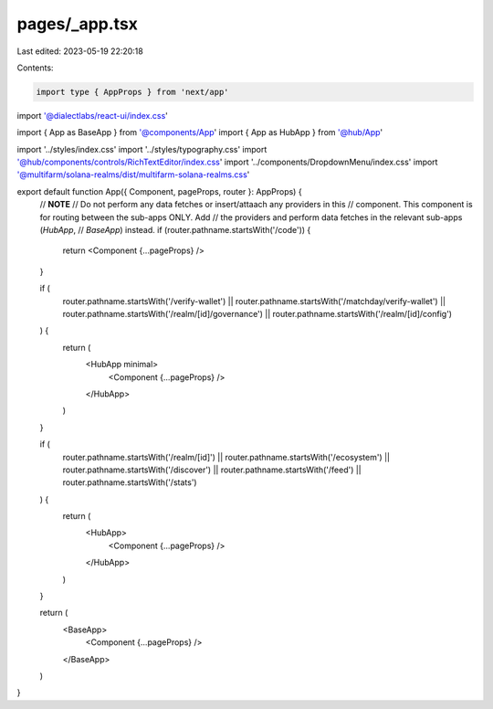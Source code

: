 pages/_app.tsx
==============

Last edited: 2023-05-19 22:20:18

Contents:

.. code-block:: tsx

    import type { AppProps } from 'next/app'
import '@dialectlabs/react-ui/index.css'

import { App as BaseApp } from '@components/App'
import { App as HubApp } from '@hub/App'

import '../styles/index.css'
import '../styles/typography.css'
import '@hub/components/controls/RichTextEditor/index.css'
import '../components/DropdownMenu/index.css'
import '@multifarm/solana-realms/dist/multifarm-solana-realms.css'

export default function App({ Component, pageProps, router }: AppProps) {
  // **NOTE**
  // Do not perform any data fetches or insert/attaach any providers in this
  // component. This component is for routing between the sub-apps ONLY. Add
  // the providers and perform data fetches in the relevant sub-apps (`HubApp`,
  // `BaseApp`) instead.
  if (router.pathname.startsWith('/code')) {
    return <Component {...pageProps} />
  }

  if (
    router.pathname.startsWith('/verify-wallet') ||
    router.pathname.startsWith('/matchday/verify-wallet') ||
    router.pathname.startsWith('/realm/[id]/governance') ||
    router.pathname.startsWith('/realm/[id]/config')
  ) {
    return (
      <HubApp minimal>
        <Component {...pageProps} />
      </HubApp>
    )
  }

  if (
    router.pathname.startsWith('/realm/[id]') ||
    router.pathname.startsWith('/ecosystem') ||
    router.pathname.startsWith('/discover') ||
    router.pathname.startsWith('/feed') ||
    router.pathname.startsWith('/stats')
  ) {
    return (
      <HubApp>
        <Component {...pageProps} />
      </HubApp>
    )
  }

  return (
    <BaseApp>
      <Component {...pageProps} />
    </BaseApp>
  )
}


